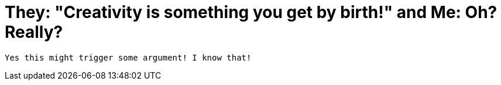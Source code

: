 = They: "Creativity is something you get by birth!" and Me: Oh? Really?

 Yes this might trigger some argument! I know that!